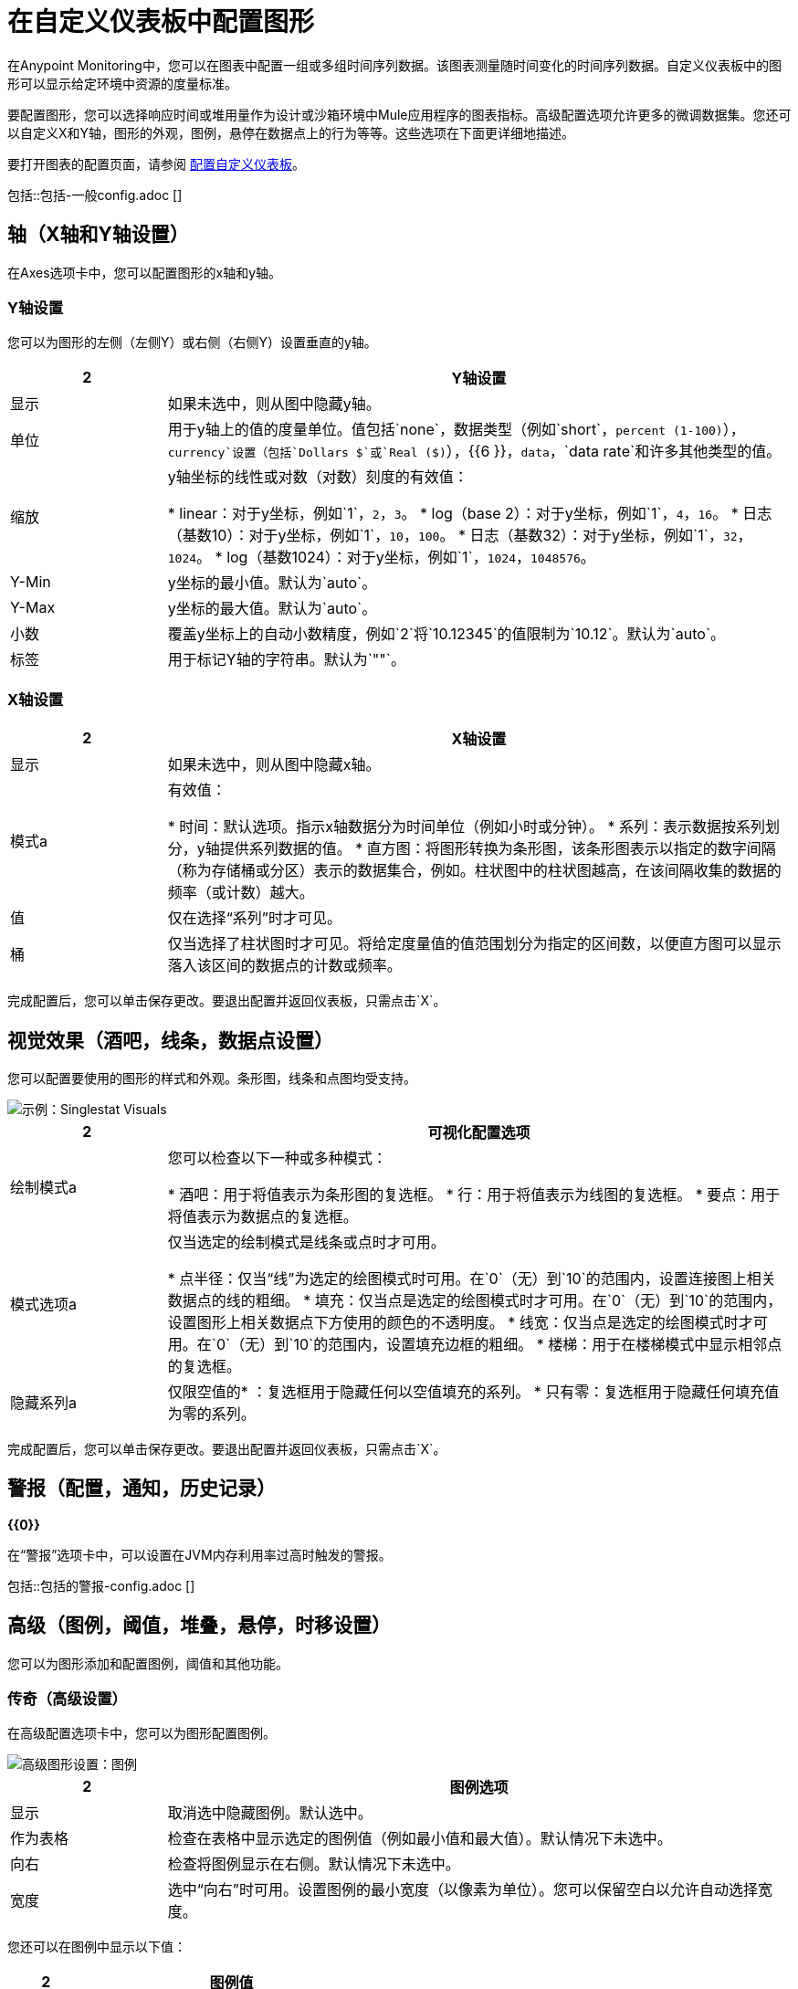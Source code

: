 = 在自定义仪表板中配置图形

在Anypoint Monitoring中，您可以在图表中配置一组或多组时间序列数据。该图表测量随时间变化的时间序列数据。自定义仪表板中的图形可以显示给定环境中资源的度量标准。

要配置图形，您可以选择响应时间或堆用量作为设计或沙箱环境中Mule应用程序的图表指标。高级配置选项允许更多的微调数据集。您还可以自定义X和Y轴，图形的外观，图例，悬停在数据点上的行为等等。这些选项在下面更详细地描述。

要打开图表的配置页面，请参阅 link:dashboard-custom-config[配置自定义仪表板]。

//一般设置由单状态和图形共享
// ==一般
包括::包括-一般config.adoc []
// END GENERAL

== 轴（X轴和Y轴设置）

在Axes选项卡中，您可以配置图形的x轴和y轴。

===  Y轴设置
您可以为图形的左侧（左侧Y）或右侧（右侧Y）设置垂直的y轴。

[%header,cols="1,4"]
|===
2 + |  Y轴设置
| 显示 | 如果未选中，则从图中隐藏y轴。
| 单位 | 用于y轴上的值的度量单位。值包括`none`，数据类型（例如`short`，`percent (1-100)`），`currency`设置（包括`Dollars $`或`Real ($)`），{{6 }}，`data`，`data rate`和许多其他类型的值。
| 缩放|

y轴坐标的线性或对数（对数）刻度的有效值：

*  linear：对于y坐标，例如`1`，`2`，`3`。
*  log（base 2）：对于y坐标，例如`1`，`4`，`16`。
* 日志（基数10）：对于y坐标，例如`1`，`10`，`100`。
* 日志（基数32）：对于y坐标，例如`1`，`32`，`1024`。
*  log（基数1024）：对于y坐标，例如`1`，`1024`，`1048576`。
|  Y-Min  |  y坐标的最小值。默认为`auto`。
|  Y-Max  |  y坐标的最大值。默认为`auto`。
| 小数 | 覆盖y坐标上的自动小数精度，例如`2`将`10.12345`的值限制为`10.12`。默认为`auto`。
| 标签 | 用于标记Y轴的字符串。默认为`""`。
|===

===  X轴设置

[%header,cols="1,4"]
|===
2 + |  X轴设置
| 显示 | 如果未选中，则从图中隐藏x轴。
| 模式a |

有效值：

* 时间：默认选项。指示x轴数据分为时间单位（例如小时或分钟）。
* 系列：表示数据按系列划分，y轴提供系列数据的值。
* 直方图：将图形转换为条形图，该条形图表示以指定的数字间隔（称为存储桶或分区）表示的数据集合，例如。柱状图中的柱状图越高，在该间隔收集的数据的频率（或计数）越大。
| 值 | 仅在选择“系列”时才可见。
| 桶 | 仅当选择了柱状图时才可见。将给定度量值的值范围划分为指定的区间数，以便直方图可以显示落入该区间的数据点的计数或频率。
|===

完成配置后，您可以单击保存更改。要退出配置并返回仪表板，只需点击`X`。

== 视觉效果（酒吧，线条，数据点设置）
您可以配置要使用的图形的样式和外观。条形图，线条和点图均受支持。

image::graph-config-visuals.png[示例：Singlestat Visuals]

[%header,cols="1,4"]
|===
2 + | 可视化配置选项
| 绘制模式a |

您可以检查以下一种或多种模式：

* 酒吧：用于将值表示为条形图的复选框。
* 行：用于将值表示为线图的复选框。
* 要点：用于将值表示为数据点的复选框。
| 模式选项a |

仅当选定的绘制模式是线条或点时才可用。

* 点半径：仅当“线”为选定的绘图模式时可用。在`0`（无）到`10`的范围内，设置连接图上相关数据点的线的粗细。
* 填充：仅当点是选定的绘图模式时才可用。在`0`（无）到`10`的范围内，设置图形上相关数据点下方使用的颜色的不透明度。
* 线宽：仅当点是选定的绘图模式时才可用。在`0`（无）到`10`的范围内，设置填充边框的粗细。
* 楼梯：用于在楼梯模式中显示相邻点的复选框。
| 隐藏系列a |

仅限空值的* ：复选框用于隐藏任何以空值填充的系列。
* 只有零：复选框用于隐藏任何填充值为零的系列。
|===

完成配置后，您可以单击保存更改。要退出配置并返回仪表板，只需点击`X`。

// ALERTS CONFIG HERE，通过include-alerts.adoc提供
// ==警报
[[alerts_config]]
== 警报（配置，通知，历史记录）

*{{0}}*

在“警报”选项卡中，可以设置在JVM内存利用率过高时触发的警报。

包括::包括的警报-config.adoc []

//结束提醒

== 高级（图例，阈值，堆叠，悬停，时移设置）
您可以为图形添加和配置图例，阈值和其他功能。

////
TODO_REMOVED现在每个PABLO：

=== 链接（高级设置）
在高级配置选项卡中，您可以配置在自定义仪表板中的图形的下拉菜单中出现的链接，例如：

image::dashboard-custom-link.png[在自定义仪表板中链接]

[%header,cols="1,3"]
|===
2 + |自定义仪表板的链接设置
| 类型 | 指向另一个自定义信息中心的链接的有效值为`dashboard`，关于指向网址的链接的有效值为`absolute`。
| 信息中心 | 如果选择了`dashboard`类型，则显示该信息。关于您要链接到的仪表板的名称。
| 网址 | 如果选择了`absolute`类型，则显示该网址。接受未参数化的网址，例如：`https://developer.salesforce.com/forums/`。请参阅URL参数以指定参数。
| 标题 | 为链接指定标签。最终用户在图表的链接下拉菜单中看到此标题。
|  URL参数 | 用于将任何URL参数附加到指定的URL，例如：`id=906F0000000MKvjIAG`。
| 包含时间范围 |
| 包含变量 |
| 在新标签中打开 |
| 删除链接 | 删除链接配置的按钮。
|===
////
////
TODO_ABOVE：
| 包含时间范围 |  *TODO: JIRA: MONITORING-651*
| 包含变量 |  *TODO: JIRA: MONITORING-651*
| 在新标签页中打开 |  *TODO: JIRA: MONITORING-651*
////

=== 传奇（高级设置）
在高级配置选项卡中，您可以为图形配置图例。

image::graph-advanced-legend.png[高级图形设置：图例]

[%header,cols="1,4"]
|===
2 + | 图例选项
| 显示  | 取消选中隐藏图例。默认选中。
| 作为表格 | 检查在表格中显示选定的图例值（例如最小值和最大值）。默认情况下未选中。
| 向右 | 检查将图例显示在右侧。默认情况下未选中。
| 宽度 | 选中“向右”时可用。设置图例的最小宽度（以像素为单位）。您可以保留空白以允许自动选择宽度。
|===

您还可以在图例中显示以下值：

[%header,cols="1,4"]
|===
2 + | 图例值
|  Min  | 查询返回的最小值。
| 最大值 | 查询返回的最大值。
| 平均值 | 查询返回的所有值的平均值。
| 当前 | 查询返回的最后一个值
| 总计 | 从度量查询返回的所有值的总和
| 小数 | 覆盖图例和工具提示中使用的自动小数精度。
|===

完成配置后，您可以单击保存更改。要退出配置并返回仪表板，只需点击`X`。

=== 堆叠和悬停（高级设置）
在高级配置选项卡中，您可以配置悬停工具提示，以便在将鼠标悬停在该值上时显示有关图形中数据点的信息。

image:graph-advanced-stacking-hover.png[高级图形设置：堆栈和悬停]

[%header,cols="1,4"]
|===
2 + | 悬停工具提示设置
| 模式 | 用于显示工具提示中的一个或全部系列。
| 排序顺序 | 以无顺序显示数据（无），减少或增加顺序。默认为None。
| 堆栈值a |
当检查堆栈时可用。控制工具提示中值的显示：

有效值：

* 个人：您悬停的系列的价值。
* 累计：低于堆叠值的系列总和加上您悬停的系列。
|===

// TODO：验证个体并累积。我收到了同样的结果。

堆叠和空功能可以将多个系列显示为堆栈内的一个组。您还可以指定如何处理空值。

[%header,cols="1,4"]
|===
2 + | 堆栈和空设置
| 堆栈 | 选中时，每个系列堆叠一个，而不是覆盖它们。
| 百分比 | 选中堆栈后可用。以百分比显示每个系列的堆积值。
| 空值 | 确定如何显示空值：Connected，Null，Null As Zero。
|===

// TODO：更多的解释可能需要叠加和NUL

=== 阈值（高级设置）
在“高级配置”选项卡中，您可以设置一个或多个阈值（如线或图的截面），以指示数据是否跨越您指定的限制。

image::graph-advanced-threshold.png[图表的阈值设置]

[%header,cols="1,4"]
|===
2 + | 阈值设置
|  `gt`或`lt`  | 指示限制是否适用于大于（`gt`）或小于（`lt`的数据）指定的阈值。
| 阈值 | 阈值的数值。
| 阈值类型 | 阈值的标识符。自定义，关键，警告或确定之一。
| 填充 | 向与指定阈值设置对应的图表添加填充颜色。
| 第 |  行向与指定阈值设置对应的图表添加一行。
| 填充颜色  | 与填充设置类似，但仅适用于自定义阈值。
| 线条颜色 | 与线条设置类似，但仅适用于自定义阈值。
|===

=== 时间范围转换（高级设置）
在“高级配置”选项卡中，可以设置覆盖最终用户为自定义仪表板选择的任何时间间隔或范围。这种选择是全球性的，适用于仪表板中的所有图表。当选择对特定图形没有意义时，覆盖很有用。

时间范围从当前时间向后计算。例如，您可以设置时间范围，以便查看图表中最近2小时的数据。您也可以更改时间范围，以便从较早的时间点向后计算，例如，从1小时前，而不是从当前时间。

[%header,cols="1,3"]
|===
2 + | 时间范围移位设置
| 覆盖相对时间 | 要在图形的x轴中显示的时间量（例如，`2h`）。除非您选择隐藏时间覆盖信息，否则关于此设置的信息将显示在图表的标题下。
| 添加时间移动 | 现在（当前时间）之前的时间量为_end_（或向后移动）Override Relative Time设置的时间长度。例如，如果现在的时间是10:00，并且在覆盖相对时间为`2h`时将时间移至`1h`，则最终用户将在7:00之后看到两小时的可用数据到9:00，表格还会显示如下消息：`2 hours, ending 1 hour ago`。
| 隐藏时间覆盖信息 | 复选框用于隐藏图表中任何覆盖相对时间和时间偏移设置的描述。
|===

完成配置后，您可以单击保存更改。要退出配置并返回仪表板，只需点击`X`。

